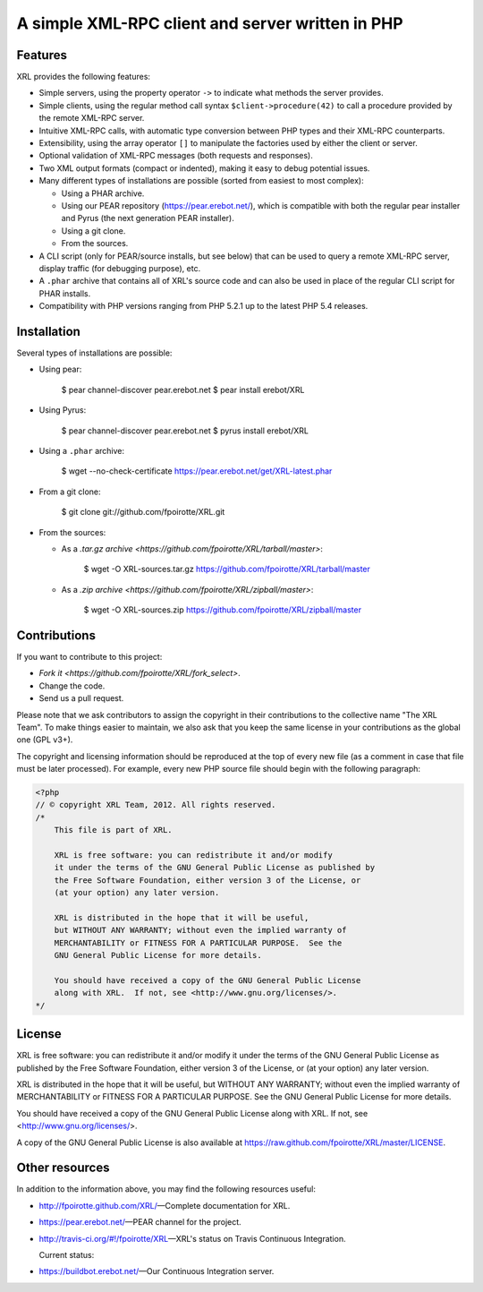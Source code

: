 A simple XML-RPC client and server written in PHP
=================================================

Features
--------

XRL provides the following features:

*   Simple servers, using the property operator ``->`` to indicate
    what methods the server provides.

*   Simple clients, using the regular method call syntax
    ``$client->procedure(42)`` to call a procedure
    provided by the remote XML-RPC server.

*   Intuitive XML-RPC calls, with automatic type conversion between
    PHP types and their XML-RPC counterparts.

*   Extensibility, using the array operator ``[]`` to manipulate
    the factories used by either the client or server.

*   Optional validation of XML-RPC messages (both requests and responses).

*   Two XML output formats (compact or indented), making it easy
    to debug potential issues.

*   Many different types of installations are possible
    (sorted from easiest to most complex):

    -   Using a PHAR archive.
    -   Using our PEAR repository (https://pear.erebot.net/),
        which is compatible with both the regular pear installer
        and Pyrus (the next generation PEAR installer).
    -   Using a git clone.
    -   From the sources.

*   A CLI script (only for PEAR/source installs, but see below)
    that can be used to query a remote XML-RPC server,
    display traffic (for debugging purpose), etc.

*   A ``.phar`` archive that contains all of XRL's source code
    and can also be used in place of the regular CLI script
    for PHAR installs.

*   Compatibility with PHP versions ranging from PHP 5.2.1 up to
    the latest PHP 5.4 releases.


Installation
------------

Several types of installations are possible:

*   Using pear:

        $ pear channel-discover pear.erebot.net
        $ pear install erebot/XRL

*   Using Pyrus:

        $ pear channel-discover pear.erebot.net
        $ pyrus install erebot/XRL

*   Using a ``.phar`` archive:

        $ wget --no-check-certificate https://pear.erebot.net/get/XRL-latest.phar

*   From a git clone:

        $ git clone git://github.com/fpoirotte/XRL.git

*   From the sources:

    -   As a `.tar.gz archive <https://github.com/fpoirotte/XRL/tarball/master>`:

            $ wget -O XRL-sources.tar.gz https://github.com/fpoirotte/XRL/tarball/master

    -   As a `.zip archive <https://github.com/fpoirotte/XRL/zipball/master>`:

            $ wget -O XRL-sources.zip https://github.com/fpoirotte/XRL/zipball/master


Contributions
-------------

If you want to contribute to this project:

* `Fork it <https://github.com/fpoirotte/XRL/fork_select>`.
* Change the code.
* Send us a pull request.

Please note that we ask contributors to assign the copyright in their
contributions to the collective name "The XRL Team".
To make things easier to maintain, we also ask that you keep the same license
in your contributions as the global one (GPL v3+).

The copyright and licensing information should be reproduced at the top of
every new file (as a comment in case that file must be later processed).
For example, every new PHP source file should begin with the following
paragraph:

..  sourcecode::

    <?php
    // © copyright XRL Team, 2012. All rights reserved.
    /*
        This file is part of XRL.

        XRL is free software: you can redistribute it and/or modify
        it under the terms of the GNU General Public License as published by
        the Free Software Foundation, either version 3 of the License, or
        (at your option) any later version.

        XRL is distributed in the hope that it will be useful,
        but WITHOUT ANY WARRANTY; without even the implied warranty of
        MERCHANTABILITY or FITNESS FOR A PARTICULAR PURPOSE.  See the
        GNU General Public License for more details.

        You should have received a copy of the GNU General Public License
        along with XRL.  If not, see <http://www.gnu.org/licenses/>.
    */


License
-------

XRL is free software: you can redistribute it and/or modify
it under the terms of the GNU General Public License as published by
the Free Software Foundation, either version 3 of the License, or
(at your option) any later version.

XRL is distributed in the hope that it will be useful,
but WITHOUT ANY WARRANTY; without even the implied warranty of
MERCHANTABILITY or FITNESS FOR A PARTICULAR PURPOSE.  See the
GNU General Public License for more details.

You should have received a copy of the GNU General Public License
along with XRL.  If not, see <http://www.gnu.org/licenses/>.

A copy of the GNU General Public License is also available at
https://raw.github.com/fpoirotte/XRL/master/LICENSE.


Other resources
---------------

In addition to the information above, you may find the following
resources useful:

*   http://fpoirotte.github.com/XRL/ |---| Complete documentation for XRL.

*   https://pear.erebot.net/ |---| PEAR channel for the project.

*   http://travis-ci.org/#!/fpoirotte/XRL |---| XRL's status on
    Travis Continuous Integration.

    Current status:

    ..  image:: https://secure.travis-ci.org/fpoirotte/xrl.png
        :alt: unknown
        :target: http://travis-ci.org/#!/fpoirotte/xrl

*   https://buildbot.erebot.net/ |---| Our Continuous Integration server.


..  |---| unicode:: U+02014 .. em dash
    :trim:

.. vim: ts=4 et
